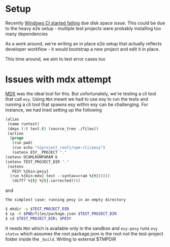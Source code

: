 * Setup

  Recently [[https://github.com/esy/pesy/pull/105][Windows CI started failing]] due disk space issue. This could
  be due to the heavy e2e setup - multiple test projects were probably
  installing too many dependencies

  As a work around, we're writing an in place e2e setup that actually
  reflects developer workflow - it would bootstrap a new project and
  edit it in place.

  This time around, we aim to test error cases too

* Issues with mdx attempt

  [[https://github.com/realworldocaml/mdx][MDX]] was the ideal tool for this. But unfortunately, we're testing a
  cli tool that call =esy=. Using =MDX= meant we had to use esy to run
  the tests and running a cli tool that spawns esy within esy can be
  challenging. For instance, we had tried setting up the following

  #+BEGIN_SRC lisp
    (alias
     (name runtest)
     (deps (:t test.t) (source_tree ./files))
     (action
      (progn
       (run pwd)
       (run echo "%{project_root}/npm-cli/pesy")
       (setenv ESY__PROJECT "."
	(setenv OCAMLRUNPARAM b
	(setenv TEST_PROJECT_DIR "."
	 (setenv
	   PESY %{bin:pesy}
	  (run %{bin:mdx} test --syntax=cram %{t})))))
       (diff? %{t} %{t}.corrected))))
  #+END_SRC

  and

  #+BEGIN_SRC sh
    The simplest case: running pesy in an empty directory

	$ mkdir -p $TEST_PROJECT_DIR
	$ cp -R $PWD/files/package.json $TEST_PROJECT_DIR
	$ cd $TEST_PROJECT_DIR; $PESY
  #+END_SRC

  It needs =MDX= which is available only in the sandbox and =esy-pesy=
  runs =esy status= which assumes the root package.json is the root
  not the test-project folder inside the =_build=. Writing to external $TMPDIR


